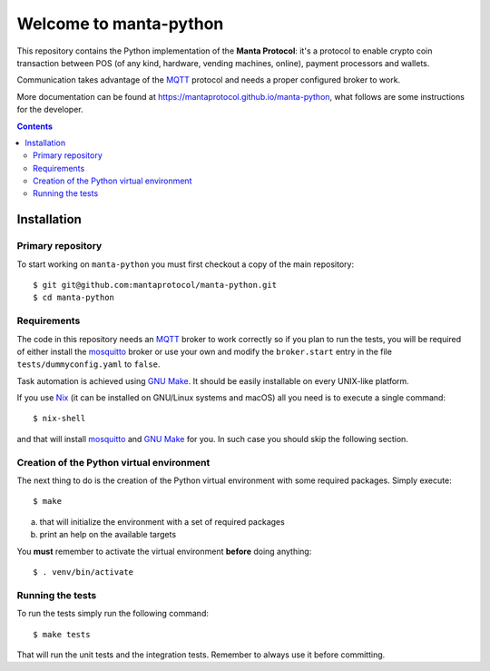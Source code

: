 .. -*- coding: utf-8 -*-

=========================
 Welcome to manta-python
=========================

This repository contains the Python implementation of the **Manta
Protocol**: it's a protocol to enable crypto coin transaction between
POS (of any kind, hardware, vending machines, online), payment
processors and wallets.

Communication takes advantage of the MQTT_ protocol and needs a
proper configured broker to work.

More documentation can be found at
https://mantaprotocol.github.io/manta-python, what follows are some
instructions for the developer.

.. _MQTT: http://mqtt.org

.. contents::

Installation
============

Primary repository
------------------

To start working on ``manta-python`` you must first checkout a copy of the
main repository::

 $ git git@github.com:mantaprotocol/manta-python.git
 $ cd manta-python

Requirements
------------

The code in this repository needs an MQTT_ broker to work correctly so
if you plan to run the tests, you will be required of either install
the mosquitto_ broker or use your own and modify the ``broker.start``
entry in the file ``tests/dummyconfig.yaml`` to ``false``.

.. _mosquitto: http://mosquitto.org

Task automation is achieved using `GNU Make`_. It should be easily
installable on every UNIX-like platform.

If you use Nix__ (it can be installed on GNU/Linux systems and
macOS) all you need is to execute a single command::

 $ nix-shell

and that will install mosquitto_ and `GNU Make`_ for you. In such case
you should skip the following section.

.. _GNU Make: https://www.gnu.org/software/make/
__ https://nixos.org/nix/

Creation of the Python virtual environment
------------------------------------------

The next thing to do is the creation of the Python virtual environment
with some required packages. Simply execute::

 $ make

a) that will initialize the environment with a set of required packages
b) print an help on the available targets

You **must** remember to activate the virtual environment **before**
doing anything::

 $ . venv/bin/activate

Running the tests
-----------------

To run the tests simply run the following command::

 $ make tests

That will run the unit tests and the integration tests. Remember to always use
it before committing.
